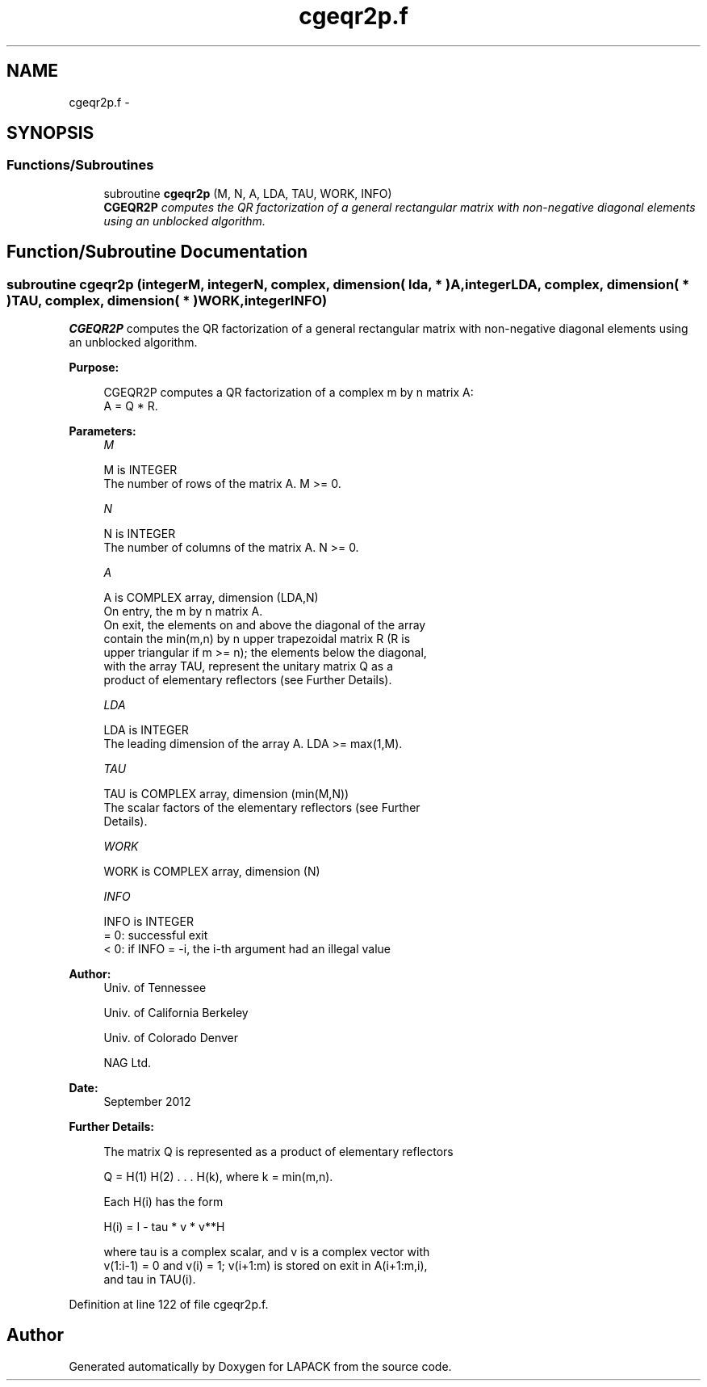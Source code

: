 .TH "cgeqr2p.f" 3 "Sat Nov 16 2013" "Version 3.4.2" "LAPACK" \" -*- nroff -*-
.ad l
.nh
.SH NAME
cgeqr2p.f \- 
.SH SYNOPSIS
.br
.PP
.SS "Functions/Subroutines"

.in +1c
.ti -1c
.RI "subroutine \fBcgeqr2p\fP (M, N, A, LDA, TAU, WORK, INFO)"
.br
.RI "\fI\fBCGEQR2P\fP computes the QR factorization of a general rectangular matrix with non-negative diagonal elements using an unblocked algorithm\&. \fP"
.in -1c
.SH "Function/Subroutine Documentation"
.PP 
.SS "subroutine cgeqr2p (integerM, integerN, complex, dimension( lda, * )A, integerLDA, complex, dimension( * )TAU, complex, dimension( * )WORK, integerINFO)"

.PP
\fBCGEQR2P\fP computes the QR factorization of a general rectangular matrix with non-negative diagonal elements using an unblocked algorithm\&.  
.PP
\fBPurpose: \fP
.RS 4

.PP
.nf
 CGEQR2P computes a QR factorization of a complex m by n matrix A:
 A = Q * R.
.fi
.PP
 
.RE
.PP
\fBParameters:\fP
.RS 4
\fIM\fP 
.PP
.nf
          M is INTEGER
          The number of rows of the matrix A.  M >= 0.
.fi
.PP
.br
\fIN\fP 
.PP
.nf
          N is INTEGER
          The number of columns of the matrix A.  N >= 0.
.fi
.PP
.br
\fIA\fP 
.PP
.nf
          A is COMPLEX array, dimension (LDA,N)
          On entry, the m by n matrix A.
          On exit, the elements on and above the diagonal of the array
          contain the min(m,n) by n upper trapezoidal matrix R (R is
          upper triangular if m >= n); the elements below the diagonal,
          with the array TAU, represent the unitary matrix Q as a
          product of elementary reflectors (see Further Details).
.fi
.PP
.br
\fILDA\fP 
.PP
.nf
          LDA is INTEGER
          The leading dimension of the array A.  LDA >= max(1,M).
.fi
.PP
.br
\fITAU\fP 
.PP
.nf
          TAU is COMPLEX array, dimension (min(M,N))
          The scalar factors of the elementary reflectors (see Further
          Details).
.fi
.PP
.br
\fIWORK\fP 
.PP
.nf
          WORK is COMPLEX array, dimension (N)
.fi
.PP
.br
\fIINFO\fP 
.PP
.nf
          INFO is INTEGER
          = 0: successful exit
          < 0: if INFO = -i, the i-th argument had an illegal value
.fi
.PP
 
.RE
.PP
\fBAuthor:\fP
.RS 4
Univ\&. of Tennessee 
.PP
Univ\&. of California Berkeley 
.PP
Univ\&. of Colorado Denver 
.PP
NAG Ltd\&. 
.RE
.PP
\fBDate:\fP
.RS 4
September 2012 
.RE
.PP
\fBFurther Details: \fP
.RS 4

.PP
.nf
  The matrix Q is represented as a product of elementary reflectors

     Q = H(1) H(2) . . . H(k), where k = min(m,n).

  Each H(i) has the form

     H(i) = I - tau * v * v**H

  where tau is a complex scalar, and v is a complex vector with
  v(1:i-1) = 0 and v(i) = 1; v(i+1:m) is stored on exit in A(i+1:m,i),
  and tau in TAU(i).
.fi
.PP
 
.RE
.PP

.PP
Definition at line 122 of file cgeqr2p\&.f\&.
.SH "Author"
.PP 
Generated automatically by Doxygen for LAPACK from the source code\&.
